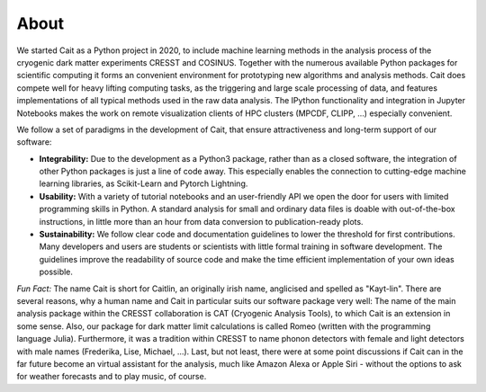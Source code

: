 *****
About
*****

We started Cait as a Python project in 2020, to include machine learning methods in the analysis process of the cryogenic dark matter experiments CRESST and COSINUS. Together with the numerous available Python packages for scientific computing it forms an convenient environment for prototyping new algorithms and analysis methods. Cait does compete well for heavy lifting computing tasks, as the triggering and large scale processing of data, and features implementations of all typical methods used in the raw data analysis. The IPython functionality and integration in Jupyter Notebooks makes the work on remote visualization clients of HPC clusters (MPCDF, CLIPP, …) especially convenient.

We follow a set of paradigms in the development of Cait, that ensure attractiveness and long-term support of our software:

- **Integrability:** Due to the development as a Python3 package, rather than as a closed software, the integration of other Python packages is just a line of code away. This especially enables the connection to cutting-edge machine learning libraries, as Scikit-Learn and Pytorch Lightning.

- **Usability:** With a variety of tutorial notebooks and an user-friendly API we open the door for users with limited programming skills in Python. A standard analysis for small and ordinary data files is doable with out-of-the-box instructions, in little more than an hour from data conversion to publication-ready plots.

- **Sustainability:** We follow clear code and documentation guidelines to lower the threshold for first contributions. Many developers and users are students or scientists with little formal training in software development. The guidelines improve the readability of source code and make the time efficient implementation of your own ideas possible.

*Fun Fact:* The name Cait is short for Caitlin, an originally irish name, anglicised and spelled as "Kayt-lin". There are several reasons, why a human name and Cait in particular suits our software package very well: The name of the main analysis package within the CRESST collaboration is CAT (Cryogenic Analysis Tools), to which Cait is an extension in some sense. Also, our package for dark matter limit calculations is called Romeo (written with the programming language Julia). Furthermore, it was a tradition within CRESST to name phonon detectors with female and light detectors with male names (Frederika, Lise, Michael, ...). Last, but not least, there were at some point discussions if Cait can in the far future become an virtual assistant for the analysis, much like Amazon Alexa or Apple Siri - without the options to ask for weather forecasts and to play music, of course.